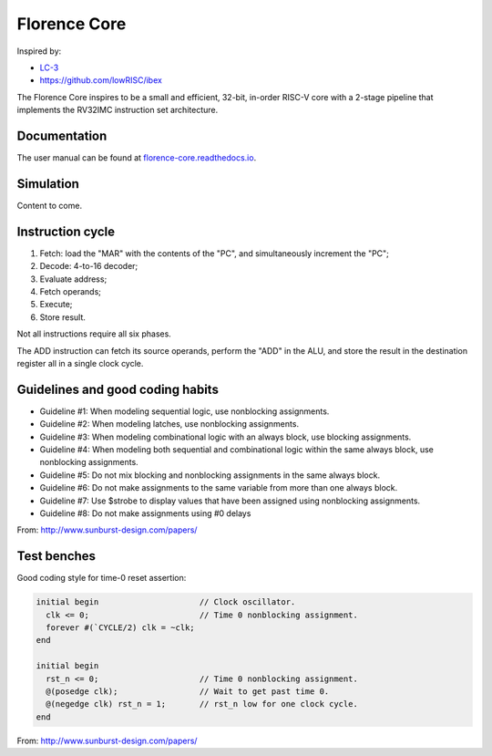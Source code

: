 Florence Core
==========================

Inspired by:

* `LC-3 <https://www.amazon.com/Introduction-Computing-Systems-Gates-Beyond-ebook/dp/B07VWKMJBX/ref=sr_1_2?dchild=1&keywords=introduction+to+computing+systems&qid=1612820675&sr=8-2>`_
* https://github.com/lowRISC/ibex

The Florence Core inspires to be a small and efficient, 32-bit, in-order
RISC-V core with a 2-stage pipeline that implements the RV32IMC instruction
set architecture.

Documentation
------------------------

The user manual can be found at `florence-core.readthedocs.io <https://florence-core.readthedocs.io>`_.

Simulation
-------------------

Content to come.

Instruction cycle
-----------------------

1. Fetch: load the "MAR" with the contents of the "PC", and simultaneously
   increment the "PC";
2. Decode: 4-to-16 decoder;
3. Evaluate address;
4. Fetch operands;
5. Execute;
6. Store result.

Not all instructions require all six phases.

The ADD instruction can fetch its source operands, perform the "ADD" in the ALU,
and store the result in the destination register all in a single clock cycle.

Guidelines and good coding habits
------------------------------------------

* Guideline #1: When modeling sequential logic, use nonblocking assignments.
* Guideline #2: When modeling latches, use nonblocking assignments.
* Guideline #3: When modeling combinational logic with an always block, use
  blocking assignments.
* Guideline #4: When modeling both sequential and combinational logic within the
  same always block, use nonblocking assignments.
* Guideline #5: Do not mix blocking and nonblocking assignments in the same
  always block.
* Guideline #6: Do not make assignments to the same variable from more than one
  always block.
* Guideline #7: Use $strobe to display values that have been assigned using
  nonblocking assignments.
* Guideline #8: Do not make assignments using #0 delays

From: http://www.sunburst-design.com/papers/

Test benches
-----------------

Good coding style for time-0 reset assertion:

.. code-block:: verilog

  initial begin                     // Clock oscillator.
    clk <= 0;                       // Time 0 nonblocking assignment.
    forever #(`CYCLE/2) clk = ~clk;
  end
  
  initial begin
    rst_n <= 0;                     // Time 0 nonblocking assignment.
    @(posedge clk);                 // Wait to get past time 0.
    @(negedge clk) rst_n = 1;       // rst_n low for one clock cycle.
  end


From: http://www.sunburst-design.com/papers/
